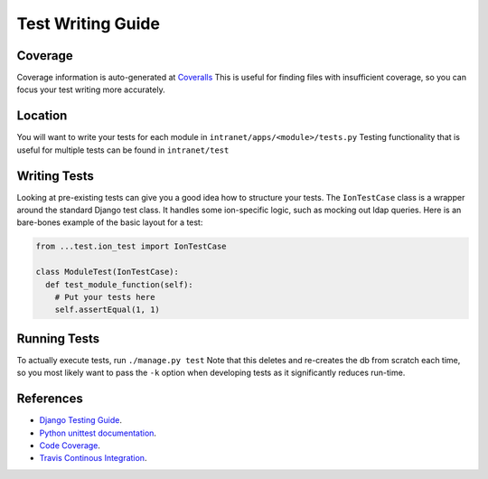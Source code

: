 ******************
Test Writing Guide
******************

Coverage
========

Coverage information is auto-generated at `Coveralls <https://coveralls.io/github/tjcsl/ion>`_
This is useful for finding files with insufficient coverage, so you can focus your test writing more accurately.

Location
========

You will want to write your tests for each module in ``intranet/apps/<module>/tests.py``
Testing functionality that is useful for multiple tests can be found in ``intranet/test``

Writing Tests
=============

Looking at pre-existing tests can give you a good idea how to structure your tests.
The ``IonTestCase`` class is a wrapper around the standard Django test class.
It handles some ion-specific logic, such as mocking out ldap queries.
Here is an bare-bones example of the basic layout for a test:

.. code-block:: python

  from ...test.ion_test import IonTestCase

  class ModuleTest(IonTestCase):
    def test_module_function(self):
      # Put your tests here
      self.assertEqual(1, 1)


Running Tests
=============

To actually execute tests, run ``./manage.py test``
Note that this deletes and re-creates the db from scratch each time,
so you most likely want to pass the ``-k`` option when developing tests as it significantly reduces run-time.


References
==========

- `Django Testing Guide <https://docs.djangoproject.com/en/1.9/topics/testing>`_.
- `Python unittest documentation <https://docs.python.org/3/library/unittest.html>`_.
- `Code Coverage <https://coveralls.io/github/tjcsl/ion>`_.
- `Travis Continous Integration <https://travis-ci.org/tjcsl/ion>`_.
